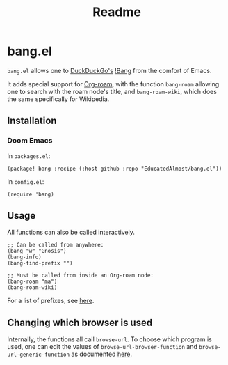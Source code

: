 #+TITLE: Readme

* bang.el

~bang.el~ allows one to [[https://duckduckgo.com/][DuckDuckGo's]] [[https://duckduckgo.com/bang][!Bang]] from the comfort of Emacs.

It adds special support for [[https://www.orgroam.com/][Org-roam]], with the function ~bang-roam~ allowing one to search with the roam node's title, and ~bang-roam-wiki~, which does the same specifically for Wikipedia.

** Installation

*** Doom Emacs

In ~packages.el~:
#+begin_src elisp
(package! bang :recipe (:host github :repo "EducatedAlmost/bang.el"))
#+end_src

In ~config.el~:
#+begin_src elisp
(require 'bang)
#+end_src

** Usage

All functions can also be called interactively.

#+begin_src elisp
;; Can be called from anywhere:
(bang "w" "Gnosis")
(bang-info)
(bang-find-prefix "")

;; Must be called from inside an Org-roam node:
(bang-roam "ma")
(bang-roam-wiki)
#+end_src

For a list of prefixes, see [[https://duckduckgo.com/bang][here]].

** Changing which browser is used

Internally, the functions all call ~browse-url~. To choose which program is used, one can edit the values of ~browse-url-browser-function~ and ~browse-url-generic-function~ as documented [[https://www.emacswiki.org/emacs/BrowseUrl][here]].
